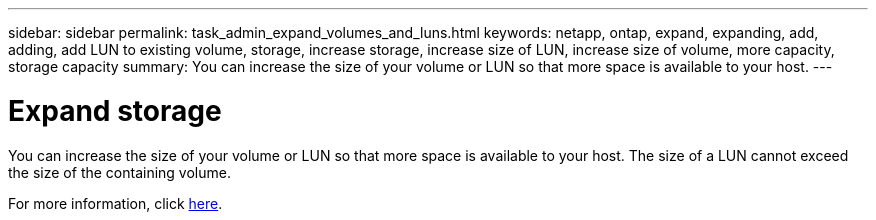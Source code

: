 ---
sidebar: sidebar
permalink: task_admin_expand_volumes_and_luns.html
keywords: netapp, ontap, expand, expanding, add, adding, add LUN to existing volume, storage, increase storage, increase size of LUN, increase size of volume, more capacity, storage capacity
summary: You can increase the size of your volume or LUN so that more space is available to your host.
---

= Expand storage
:toc: macro
:toclevels: 1
:hardbreaks:
:nofooter:
:icons: font
:linkattrs:
:imagesdir: ./media/

[.lead]
You can increase the size of your volume or LUN so that more space is available to your host. The size of a LUN cannot exceed the size of the containing volume.
//1 OCT 2020, thomi, some rewriting and reformatting for clarity

For more information, click link:task_admin_expand_storage.html[here].

//Obsolete topic, do not update
